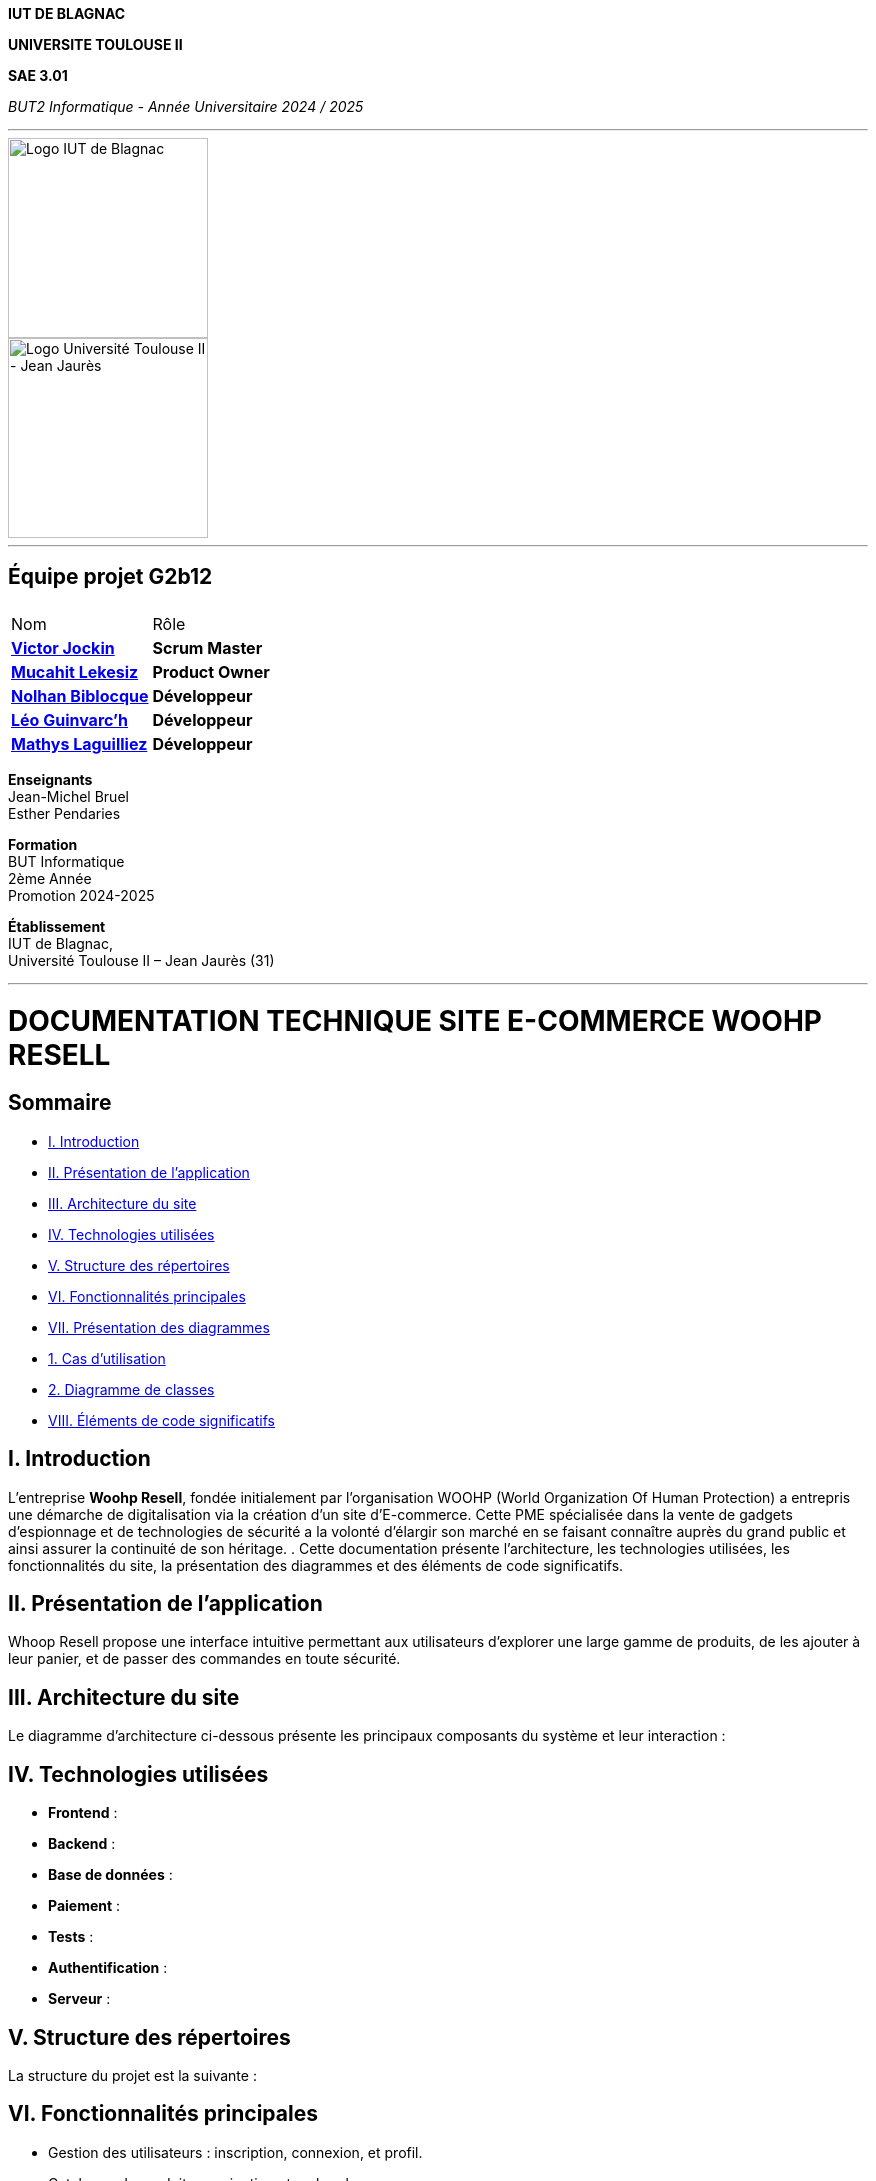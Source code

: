 
*IUT DE BLAGNAC*



*UNIVERSITE TOULOUSE II*



*SAE 3.01*



_BUT2 Informatique - Année Universitaire 2024 / 2025_


'''

// PAGE DE GARDE

// images
image::./img/logo_iut_blagnac.jpg[Logo IUT de Blagnac, 200]
image::./img/logo_univ_jean_jaures.jpg[Logo Université Toulouse II - Jean Jaurès, 200]

---

== Équipe projet G2b12


|===
2+|
| Nom | Rôle |
https://github.com/VictorJockin[*Victor Jockin*] | *Scrum Master* |
https://github.com/34lks66[*Mucahit Lekesiz*] | *Product Owner* |
https://github.com/Hextaz[*Nolhan Biblocque*] | *Développeur* |
https://github.com/Ezeloss[*Léo Guinvarc'h*] | *Développeur* |
https://github.com/ImHereForWhat/[*Mathys Laguilliez*] | *Développeur* 
|===

*Enseignants* +
Jean-Michel Bruel +
Esther Pendaries

*Formation* +
BUT Informatique +
2ème Année +
Promotion 2024-2025 +

*Établissement* +
IUT de Blagnac, +
Université Toulouse II – Jean Jaurès (31)

---



= DOCUMENTATION TECHNIQUE SITE E-COMMERCE *WOOHP RESELL*


:Entreprise: Whoop Resell
:Equipe: G2b12
:docdate: {docdate}

== Sommaire
- <<_I._Introduction, I. Introduction>>
- <<_II._Présentation_de_l_application, II. Présentation de l'application>>
- <<_III._Architecture_du_site, III. Architecture du site>>
- <<_IV._Technologies_utilisées, IV. Technologies utilisées>>
- <<_V._Structure_des_répertoires, V. Structure des répertoires>>
- <<_VI._Fonctionnalités_principales, VI. Fonctionnalités principales>>
- <<_VII._Présentation_des_diagrammes, VII. Présentation des diagrammes>>
  - <<_1._Cas_d_utilisation, 1. Cas d’utilisation>>
  - <<_2._Diagramme_de_classes, 2. Diagramme de classes>>
- <<_VIII._Éléments_de_code_significatifs, VIII. Éléments de code significatifs>>



== I. Introduction
[.text-justify]
L’entreprise *Woohp Resell*, fondée initialement par l’organisation WOOHP (World Organization Of Human Protection) a entrepris une démarche de digitalisation via la création d’un site d’E-commerce. Cette PME spécialisée dans la vente de gadgets d’espionnage et de technologies de sécurité a la volonté d’élargir son marché en se faisant connaître auprès du grand public et ainsi assurer la continuité de son héritage. .
Cette documentation présente l'architecture, les technologies utilisées, les fonctionnalités du site, la présentation des diagrammes et des éléments de code significatifs.


== II. Présentation de l'application
[.text-justify]
Whoop Resell propose une interface intuitive permettant aux utilisateurs d’explorer une large gamme de produits, de les ajouter à leur panier, et de passer des commandes en toute sécurité.

== III. Architecture du site
[.text-justify]
Le diagramme d'architecture ci-dessous présente les principaux composants du système et leur interaction :



== IV. Technologies utilisées
[.text-justify]
- **Frontend** : 
- **Backend** : 
- **Base de données** : 
- **Paiement** : 
- **Tests** : 
- **Authentification** : 
- **Serveur** : 

== V. Structure des répertoires
[.text-justify]
La structure du projet est la suivante :


== VI. Fonctionnalités principales
[.text-justify]
- Gestion des utilisateurs : inscription, connexion, et profil.
- Catalogue de produits : navigation et recherche.
- Panier et commande : ajout au panier, validation de commande.
- Paiement sécurisé : 
- Interface administrateur : gestion des produits et des commandes.

== VII. Présentation des diagrammes

=== 1. Cas d’utilisation
[.text-justify]
Le diagramme suivant illustre les cas d'utilisation principaux de l'application : 


=== 2. Diagramme de classes
[.text-justify]
Le diagramme de classes ci-dessous montre les relations entre les classes principales de l'application :

== VIII. Éléments de code significatifs

=== Exemple de gestion du panier
[.text-justify]
Voici un extrait de code qui montre comment les produits sont ajoutés au panier d'un utilisateur :










